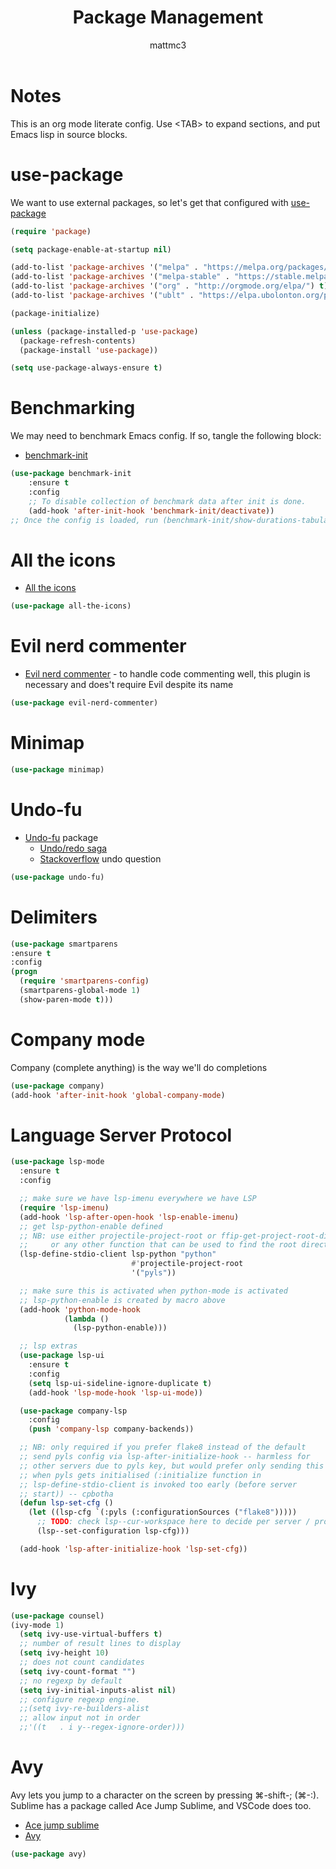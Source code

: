 #+TITLE: Package Management
#+AUTHOR: mattmc3
#+STARTUP: content
#+PROPERTY: header-args:emacs-lisp :tangle yes :results output silent

* Notes

This is an org mode literate config. Use <TAB> to expand sections, and put Emacs lisp in source blocks.

* use-package

We want to use external packages, so let's get that configured with [[https://github.com/jwiegley/use-package][use-package]]

#+begin_src emacs-lisp
  (require 'package)

  (setq package-enable-at-startup nil)

  (add-to-list 'package-archives '("melpa" . "https://melpa.org/packages/") t)
  (add-to-list 'package-archives '("melpa-stable" . "https://stable.melpa.org/packages/") t)
  (add-to-list 'package-archives '("org" . "http://orgmode.org/elpa/") t)
  (add-to-list 'package-archives '("ublt" . "https://elpa.ubolonton.org/packages/") t)

  (package-initialize)

  (unless (package-installed-p 'use-package)
    (package-refresh-contents)
    (package-install 'use-package))

  (setq use-package-always-ensure t)
#+end_src

* Benchmarking

We may need to benchmark Emacs config. If so, tangle the following block:

- [[https://github.com/dholm/benchmark-init-el][benchmark-init]]

#+begin_src emacs-lisp :tangle no
(use-package benchmark-init
    :ensure t
    :config
    ;; To disable collection of benchmark data after init is done.
    (add-hook 'after-init-hook 'benchmark-init/deactivate))
;; Once the config is loaded, run (benchmark-init/show-durations-tabulated)
#+end_src

* All the icons

- [[https://github.com/domtronn/all-the-icons.el][All the icons]]

#+begin_src emacs-lisp
  (use-package all-the-icons)
#+end_src

* Evil nerd commenter

- [[https://github.com/redguardtoo/evil-nerd-commenter][Evil nerd commenter]] - to handle code commenting well, this plugin is necessary and does't require Evil despite its name

#+begin_src emacs-lisp
  (use-package evil-nerd-commenter)
#+end_src

* Minimap

#+begin_src emacs-lisp
  (use-package minimap)
#+end_src

* Undo-fu

- [[https://gitlab.com/ideasman42/emacs-undo-fu][Undo-fu]] package
  - [[http://ergoemacs.org/emacs/emacs_best_redo_mode.html][Undo/redo saga]]
  - [[https://stackoverflow.com/questions/3527142/how-do-you-redo-changes-after-undo-with-emacs][Stackoverflow]] undo question

#+begin_src emacs-lisp
  (use-package undo-fu)
#+end_src

* Delimiters

#+begin_src emacs-lisp
  (use-package smartparens
  :ensure t
  :config
  (progn
    (require 'smartparens-config)
    (smartparens-global-mode 1)
    (show-paren-mode t)))
#+end_src

* Company mode

Company (complete anything) is the way we'll do completions

#+begin_src emacs-lisp
  (use-package company)
  (add-hook 'after-init-hook 'global-company-mode)
#+end_src

* Language Server Protocol

#+begin_src emacs-lisp :tangle no
(use-package lsp-mode
  :ensure t
  :config

  ;; make sure we have lsp-imenu everywhere we have LSP
  (require 'lsp-imenu)
  (add-hook 'lsp-after-open-hook 'lsp-enable-imenu)
  ;; get lsp-python-enable defined
  ;; NB: use either projectile-project-root or ffip-get-project-root-directory
  ;;     or any other function that can be used to find the root directory of a project
  (lsp-define-stdio-client lsp-python "python"
                           #'projectile-project-root
                           '("pyls"))

  ;; make sure this is activated when python-mode is activated
  ;; lsp-python-enable is created by macro above
  (add-hook 'python-mode-hook
            (lambda ()
              (lsp-python-enable)))

  ;; lsp extras
  (use-package lsp-ui
    :ensure t
    :config
    (setq lsp-ui-sideline-ignore-duplicate t)
    (add-hook 'lsp-mode-hook 'lsp-ui-mode))

  (use-package company-lsp
    :config
    (push 'company-lsp company-backends))

  ;; NB: only required if you prefer flake8 instead of the default
  ;; send pyls config via lsp-after-initialize-hook -- harmless for
  ;; other servers due to pyls key, but would prefer only sending this
  ;; when pyls gets initialised (:initialize function in
  ;; lsp-define-stdio-client is invoked too early (before server
  ;; start)) -- cpbotha
  (defun lsp-set-cfg ()
    (let ((lsp-cfg `(:pyls (:configurationSources ("flake8")))))
      ;; TODO: check lsp--cur-workspace here to decide per server / project
      (lsp--set-configuration lsp-cfg)))

  (add-hook 'lsp-after-initialize-hook 'lsp-set-cfg))
#+end_src

* Ivy

#+begin_src emacs-lisp
  (use-package counsel)
  (ivy-mode 1)
    (setq ivy-use-virtual-buffers t)
    ;; number of result lines to display
    (setq ivy-height 10)
    ;; does not count candidates
    (setq ivy-count-format "")
    ;; no regexp by default
    (setq ivy-initial-inputs-alist nil)
    ;; configure regexp engine.
    ;;(setq ivy-re-builders-alist
    ;; allow input not in order
    ;;'((t   . i y--regex-ignore-order)))
#+end_src

* Avy

Avy lets you jump to a character on the screen by pressing ⌘-shift-; (⌘-:).
Sublime has a package called Ace Jump Sublime, and VSCode does too.

+ [[https://github.com/ice9js/ace-jump-sublime][Ace jump sublime]]
+ [[https://github.com/abo-abo/avy][Avy]]

#+begin_src emacs-lisp
(use-package avy)
#+end_src

